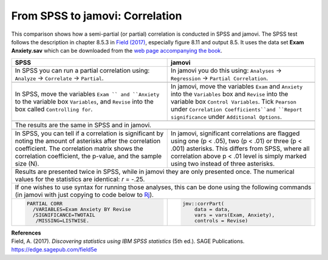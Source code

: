 .. sectionauthor:: Rebecca Vederhus, `Sebastian Jentschke <https://www.uib.no/en/persons/Sebastian.Jentschke>`_

================================
From SPSS to jamovi: Correlation
================================

This comparison shows how a semi-partial (or partial) correlation is conducted in SPSS and jamovi. The SPSS test follows the description in chapter 8.5.3 in
`Field (2017) <https://edge.sagepub.com/field5e>`__, especially figure 8.11 and output 8.5. It uses the data set **Exam Anxiety.sav** which can be downloaded
from the `web page accompanying the book <https://edge.sagepub.com/field5e/student-resources/datasets>`__.

+-------------------------------------------------------------------------------+-------------------------------------------------------------------------------+
| **SPSS**                                                                      | **jamovi**                                                                    |
+===============================================================================+===============================================================================+
| In SPSS you can run a partial correlation using: ``Analyze`` → ``Correlate``  | In jamovi you do this using: ``Analyses`` → ``Regression`` → ``Partial        |
| → ``Partial``.                                                                | Correlation``.                                                                |
+-------------------------------------------------------------------------------+-------------------------------------------------------------------------------+
| |SPSS_Menu_corr5|                                                             | |jamovi_Menu_corr5|                                                           |
+-------------------------------------------------------------------------------+-------------------------------------------------------------------------------+
| In SPSS, move the variables ``Exam `` and ``Anxiety`` to the variable box     | In jamovi, move the variables ``Exam`` and ``Anxiety`` into the ``Variables`` |
| ``Variables``, and ``Revise`` into the box called ``Controlling for``.        | box and ``Revise`` into the variable box ``Control Variables``. Tick          |
|                                                                               | ``Pearson`` under ``Correlation Coefficients``and ``Report significance``     |
|                                                                               | under ``Additional Options``.                                                 |
+-------------------------------------------------------------------------------+-------------------------------------------------------------------------------+
| |SPSS_Input_corr5|                                                            | |jamovi_Input_corr5|                                                          |
+-------------------------------------------------------------------------------+-------------------------------------------------------------------------------+
| The results are the same in SPSS and in jamovi.                                                                                                               |
+-------------------------------------------------------------------------------+-------------------------------------------------------------------------------+
| |SPSS_Output_corr5_1| |SPSS_Output_corr5_2|                                   | |jamovi_Output_corr5|                                                         |
+-------------------------------------------------------------------------------+-------------------------------------------------------------------------------+
| In SPSS, you can tell if a correlation is significant by noting the amount of | In jamovi, significant correlations are flagged using one (p < .05), two      |
| asterisks after the correlation coefficient. The correlation matrix shows the | (p < .01) or three (p < .001) asterisks. This differs from SPSS, where all    |
| correlation coefficient, the p-value, and the sample size (N).                | correlation above p < .01 level is simply marked using two instead of three   |
|                                                                               | asterisks.                                                                    |
+-------------------------------------------------------------------------------+-------------------------------------------------------------------------------+
| Results are presented twice in SPSS, while in jamovi they are only presented once. The numerical values for the statistics are identical: *r* = -.25.         |
+-------------------------------------------------------------------------------+-------------------------------------------------------------------------------+
| If one wishes to use syntax for running those analyses, this can be done using the following commands (in jamovi with just copying to code below to  `Rj      |
| <Rj_overview.html>`__).                                                                                                                                       |
+-------------------------------------------------------------------------------+-------------------------------------------------------------------------------+
| .. code-block:: none                                                          | .. code-block:: none                                                          |
|                                                                               |                                                                               |   
|    PARTIAL CORR                                                               |    jmv::corrPart(                                                             |
|      /VARIABLES=Exam Anxiety BY Revise                                        |        data = data,                                                           |
|      /SIGNIFICANCE=TWOTAIL                                                    |        vars = vars(Exam, Anxiety),                                            |
|       /MISSING=LISTWISE.                                                      |        controls = Revise)                                                     |
+-------------------------------------------------------------------------------+-------------------------------------------------------------------------------+


| **References**
| Field, A. (2017). *Discovering statistics using IBM SPSS statistics* (5th ed.). SAGE Publications. https://edge.sagepub.com/field5e


.. ---------------------------------------------------------------------
                   
.. |SPSS_Menu_corr5|                   image:: ../_images/s2j_SPSS_Menu_corr5.png
.. |jamovi_Menu_corr5|                 image:: ../_images/s2j_jamovi_Menu_corr5.png
.. |SPSS_Input_corr5|                  image:: ../_images/s2j_SPSS_Input_corr5.png
.. |jamovi_Input_corr5|                image:: ../_images/s2j_jamovi_Input_corr5.png
.. |SPSS_Output_corr5_1|               image:: ../_images/s2j_SPSS_Output_corr5_1.png
.. |SPSS_Output_corr5_2|               image:: ../_images/s2j_SPSS_Output_corr5_2.png
.. |jamovi_Output_corr5|               image:: ../_images/s2j_jamovi_Output_corr5.png
